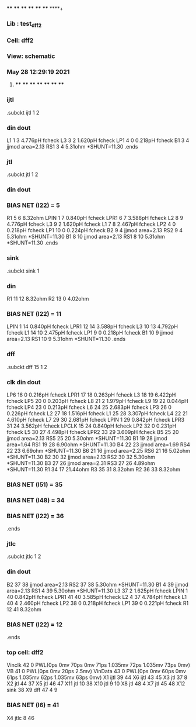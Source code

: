 **** **** **** **** **** **** **** ****+
*** Lib : test_dff2
*** Cell: dff2
*** View: schematic
*** May 28 12:29:19 2021
**** **** **** **** **** **** **** ****

*** ijtl
.subckt ijtl          1          2
***       din      dout
L1                 1         3  4.776pH fcheck
L3                 3         2  1.620pH fcheck
LP1                4         0  0.218pH fcheck
B1                 3         4 jjmod area=2.13
RS1                3         4  5.31ohm *SHUNT=11.30
.ends

*** jtl
.subckt jtl          1          2
***       din      dout
*** BIAS NET (I22) =         5
R1                 5         6  8.32ohm
LPIN               1         7  0.840pH fcheck
LPR1               6         7  3.588pH fcheck
L2                 8         9  4.776pH fcheck
L3                 9         2  1.620pH fcheck
L1                 7         8  2.467pH fcheck
LP2                4         0  0.218pH fcheck
LP1               10         0  0.224pH fcheck
B2                 9         4 jjmod area=2.13
RS2                9         4  5.31ohm *SHUNT=11.30
B1                 8        10 jjmod area=2.13
RS1                8        10  5.31ohm *SHUNT=11.30
.ends

*** sink
.subckt sink          1
***       din
R1                11        12  8.32ohm
R2                13         0  4.02ohm
*** BIAS NET (I22) =        11
LPIN               1        14  0.840pH fcheck
LPR1              12        14  3.588pH fcheck
L3                10        13  4.792pH fcheck
L1                14        10  2.475pH fcheck
LP1                9         0  0.218pH fcheck
B1                10         9 jjmod area=2.13
RS1               10         9  5.31ohm *SHUNT=11.30
.ends

*** dff
.subckt dff         15          1          2
***       clk       din      dout
LP6               16         0  0.216pH fcheck
LPR1              17        18  0.263pH fcheck
L3                18        19  6.422pH fcheck
LP5               20         0  0.203pH fcheck
L8                21         2  1.979pH fcheck
L9                19        22  0.044pH fcheck
LP4               23         0  0.213pH fcheck
L6                24        25  2.683pH fcheck
LP3               26         0  0.226pH fcheck
L2                27        18  1.516pH fcheck
L1                25        28  3.307pH fcheck
L4                22        21  4.610pH fcheck
L7                29        30  2.681pH fcheck
LPIN               1        29  0.842pH fcheck
LPR3              31        24  3.562pH fcheck
LPCLK             15        24  0.840pH fcheck
LP2               32         0  0.231pH fcheck
L5                30        27  4.498pH fcheck
LPR2              33        29  3.609pH fcheck
B5                25        20 jjmod area=2.13
RS5               25        20  5.30ohm *SHUNT=11.30
B1                19        28 jjmod area=1.64
RS1               19        28  6.90ohm *SHUNT=11.30
B4                22        23 jjmod area=1.69
RS4               22        23  6.69ohm *SHUNT=11.30
B6                21        16 jjmod area=2.25
RS6               21        16  5.02ohm *SHUNT=11.30
B2                30        32 jjmod area=2.13
RS2               30        32  5.30ohm *SHUNT=11.30
B3                27        26 jjmod area=2.31
RS3               27        26  4.89ohm *SHUNT=11.30
R1                34        17 21.44ohm
R3                35        31  8.32ohm
R2                36        33  8.32ohm
*** BIAS NET (I51) =        35
*** BIAS NET (I48) =        34
*** BIAS NET (I22) =        36
.ends

*** jtlc
.subckt jtlc          1          2
***       din      dout
B2                37        38 jjmod area=2.13
RS2               37        38  5.30ohm *SHUNT=11.30
B1                 4        39 jjmod area=2.13
RS1                4        39  5.30ohm *SHUNT=11.30
L3                37         2  1.625pH fcheck
LPIN               1        40  0.842pH fcheck
LPR1              41        40  3.585pH fcheck
L2                 4        37  4.784pH fcheck
L1                40         4  2.460pH fcheck
LP2               38         0  0.218pH fcheck
LP1               39         0  0.221pH fcheck
R1                12        41  8.32ohm
*** BIAS NET (I22) =        12
.ends

*** top cell: dff2
Vinclk            42         0 PWL(0ps 0mv 70ps 0mv 71ps 1.035mv 72ps 1.035mv 73ps 0mv)
VB                41         0 PWL(0ps 0mv 20ps 2.5mv)
VinData           43         0 PWL(0ps 0mv 60ps 0mv 61ps 1.035mv 62ps 1.035mv 63ps 0mv)
X1               ijtl         39         44
X6               ijtl         43         45
X3                jtl         37          8
X2                jtl         44         37
X5                jtl         46         47
X11               jtl         10         38
X10               jtl          9         10
X8                jtl         48          4
X7                jtl         45         48
X12              sink         38
X9                dff         47          4          9
*** BIAS NET (I6) =        41
X4               jtlc          8         46
